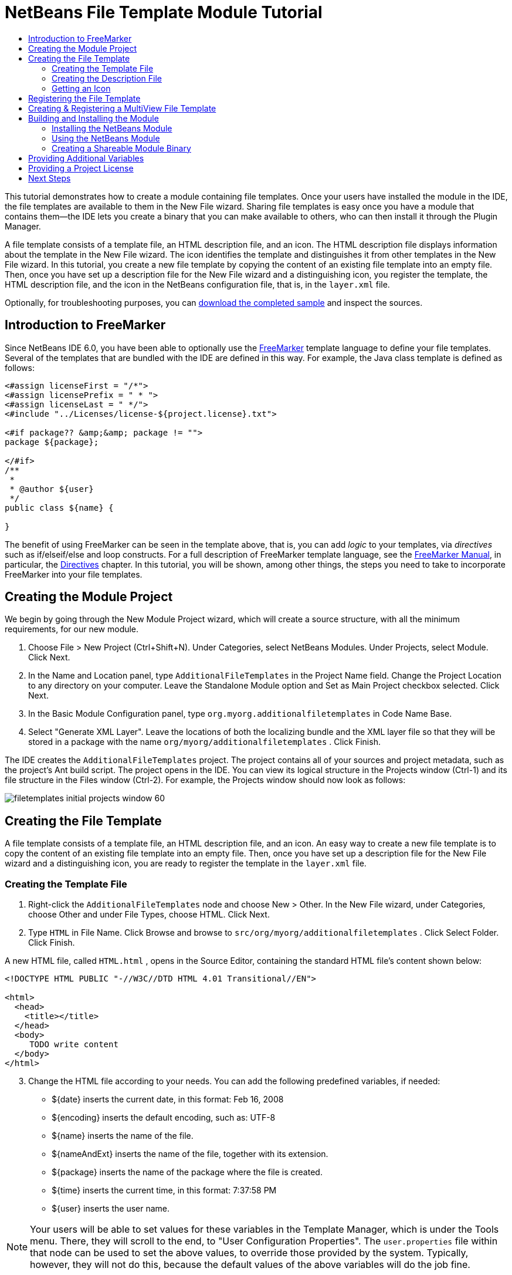 // 
//     Licensed to the Apache Software Foundation (ASF) under one
//     or more contributor license agreements.  See the NOTICE file
//     distributed with this work for additional information
//     regarding copyright ownership.  The ASF licenses this file
//     to you under the Apache License, Version 2.0 (the
//     "License"); you may not use this file except in compliance
//     with the License.  You may obtain a copy of the License at
// 
//       http://www.apache.org/licenses/LICENSE-2.0
// 
//     Unless required by applicable law or agreed to in writing,
//     software distributed under the License is distributed on an
//     "AS IS" BASIS, WITHOUT WARRANTIES OR CONDITIONS OF ANY
//     KIND, either express or implied.  See the License for the
//     specific language governing permissions and limitations
//     under the License.
//

= NetBeans File Template Module Tutorial
:jbake-type: platform_tutorial
:jbake-tags: tutorials 
:jbake-status: published
:syntax: true
:source-highlighter: pygments
:toc: left
:toc-title:
:icons: font
:experimental:
:description: NetBeans File Template Module Tutorial - Apache NetBeans
:keywords: Apache NetBeans Platform, Platform Tutorials, NetBeans File Template Module Tutorial

This tutorial demonstrates how to create a module containing file templates. Once your users have installed the module in the IDE, the file templates are available to them in the New File wizard. Sharing file templates is easy once you have a module that contains them—the IDE lets you create a binary that you can make available to others, who can then install it through the Plugin Manager.

A file template consists of a template file, an HTML description file, and an icon. The HTML description file displays information about the template in the New File wizard. The icon identifies the template and distinguishes it from other templates in the New File wizard. In this tutorial, you create a new file template by copying the content of an existing file template into an empty file. Then, once you have set up a description file for the New File wizard and a distinguishing icon, you register the template, the HTML description file, and the icon in the NetBeans configuration file, that is, in the  ``layer.xml``  file.







Optionally, for troubleshooting purposes, you can  link:http://plugins.netbeans.org/PluginPortal/faces/PluginDetailPage.jsp?pluginid=3755[download the completed sample] and inspect the sources.


== Introduction to FreeMarker

Since NetBeans IDE 6.0, you have been able to optionally use the  link:http://freemarker.org/[FreeMarker] template language to define your file templates. Several of the templates that are bundled with the IDE are defined in this way. For example, the Java class template is defined as follows:


[source,xml]
----

<#assign licenseFirst = "/*">
<#assign licensePrefix = " * ">
<#assign licenseLast = " */">
<#include "../Licenses/license-${project.license}.txt">

<#if package?? &amp;&amp; package != "">
package ${package};

</#if>
/**
 *
 * @author ${user}
 */
public class ${name} {

}
----

The benefit of using FreeMarker can be seen in the template above, that is, you can add _logic_ to your templates, via _directives_ such as if/elseif/else and loop constructs. For a full description of FreeMarker template language, see the  link:http://freemarker.org/docs/index.html[FreeMarker Manual], in particular, the  link:http://freemarker.org/docs/dgui_template_directives.html[Directives] chapter. In this tutorial, you will be shown, among other things, the steps you need to take to incorporate FreeMarker into your file templates.


== Creating the Module Project

We begin by going through the New Module Project wizard, which will create a source structure, with all the minimum requirements, for our new module.


[start=1]
1. Choose File > New Project (Ctrl+Shift+N). Under Categories, select NetBeans Modules. Under Projects, select Module. Click Next.

[start=2]
1. In the Name and Location panel, type  ``AdditionalFileTemplates``  in the Project Name field. Change the Project Location to any directory on your computer. Leave the Standalone Module option and Set as Main Project checkbox selected. Click Next.

[start=3]
1. In the Basic Module Configuration panel, type  ``org.myorg.additionalfiletemplates``  in Code Name Base.

[start=4]
1. Select "Generate XML Layer". Leave the locations of both the localizing bundle and the XML layer file so that they will be stored in a package with the name  ``org/myorg/additionalfiletemplates`` . Click Finish.

The IDE creates the  ``AdditionalFileTemplates``  project. The project contains all of your sources and project metadata, such as the project's Ant build script. The project opens in the IDE. You can view its logical structure in the Projects window (Ctrl-1) and its file structure in the Files window (Ctrl-2). For example, the Projects window should now look as follows:


image::images/filetemplates_initial-projects-window-60.png[]


== Creating the File Template

A file template consists of a template file, an HTML description file, and an icon. An easy way to create a new file template is to copy the content of an existing file template into an empty file. Then, once you have set up a description file for the New File wizard and a distinguishing icon, you are ready to register the template in the  ``layer.xml``  file.


=== Creating the Template File


[start=1]
1. Right-click the  ``AdditionalFileTemplates``  node and choose New > Other. In the New File wizard, under Categories, choose Other and under File Types, choose HTML. Click Next.

[start=2]
1. Type  ``HTML``  in File Name. Click Browse and browse to  ``src/org/myorg/additionalfiletemplates`` . Click Select Folder. Click Finish.

A new HTML file, called  ``HTML.html`` , opens in the Source Editor, containing the standard HTML file's content shown below:


[source,html]
----

<!DOCTYPE HTML PUBLIC "-//W3C//DTD HTML 4.01 Transitional//EN">

<html>
  <head>
    <title></title>
  </head>
  <body>
     TODO write content
  </body>
</html>
----


[start=3]
1. Change the HTML file according to your needs. You can add the following predefined variables, if needed:
* ${date} inserts the current date, in this format: Feb 16, 2008
* ${encoding} inserts the default encoding, such as: UTF-8
* ${name} inserts the name of the file.
* ${nameAndExt} inserts the name of the file, together with its extension.
* ${package} inserts the name of the package where the file is created.
* ${time} inserts the current time, in this format: 7:37:58 PM
* ${user} inserts the user name.

NOTE:  Your users will be able to set values for these variables in the Template Manager, which is under the Tools menu. There, they will scroll to the end, to "User Configuration Properties". The  ``user.properties``  file within that node can be used to set the above values, to override those provided by the system. Typically, however, they will not do this, because the default values of the above variables will do the job fine.

In addition to the predefined variables, you can provide additional variables to your users, via your module. This is explained later in this tutorial. The full list of FreeMarker directives can also be used to add logic to the template:

* #assign
* #else
* #elseif
* #end
* #foreach
* #if
* #include
* #list
* #macro
* #parse
* #set
* #stop

As an example, look at the definition of the Java class template:


[source,xml]
----

<#assign licenseFirst = "/*">
<#assign licensePrefix = " * ">
<#assign licenseLast = " */">
<#include "../Licenses/license-${project.license}.txt">

<#if package?? &amp;&amp; package != "">
package ${package};

</#if>
/**
 *
 * @author ${user}
 */
public class ${name} {

}
----

For information on the #assign directive, see <<license,Providing a Project License>>. For a full description of FreeMarker template language, see the  link:http://freemarker.org/docs/index.html[FreeMarker Manual], in particular, the  link:http://freemarker.org/docs/dgui_template_directives.html[Directives] chapter.


=== Creating the Description File


[start=1]
1. Right-click the  ``org.myorg.additionalfiletemplates``  node and choose New > Other. Under Categories, choose Other. Under File Types, choose HTML File. Click Next. Type  ``Description``  in File Name. Click Browse and browse to  ``src/org/myorg/additionalfiletemplates`` . Click Select Folder. Click Finish.

An empty HTML file opens in the Source Editor and its node appears in the Projects window.


[start=2]
1. Type " ``Creates new HTML file`` " (without the quotation marks) between the  ``<body>``  tags, so that the file looks as follows:

[source,html]
----

<!DOCTYPE HTML PUBLIC "-//W3C//DTD HTML 4.01 Transitional//EN">
<html>
   <head>
      <title></title>
   </head>
   <body>
      Creates new HTML file.
   </body>
</html>
----


=== Getting an Icon

The icon accompanies the file template in the New File wizard. It identifies it and distinguishes it from other file templates. The icon must have a dimension of 16x16 pixels.

Name the icon  ``icon.png``  and add it to the  ``org.myorg.additionalfiletemplates``  package.

The Projects window should now look as follows:


image::images/filetemplates_final-projects-window-60.png[]


== Registering the File Template

Once you have created the file template, you must register it in the NetBeans System Filesystem. The  ``layer.xml``  file is made for this purpose.


[start=1]
1. Add the following entry between the  ``<filesystem>``  tags in the  ``layer.xml``  file:

[source,xml]
----

<folder name="Templates">
        
        <folder name="Other">
            
            <attr name="SystemFileSystem.localizingBundle" stringvalue="org.myorg.additionalfiletemplates.Bundle"/>
            <file name="MyHTML.html" url="HTML.html">
                <attr name="template" boolvalue="true"/>
                <attr name="SystemFileSystem.localizingBundle" stringvalue="org.myorg.additionalfiletemplates.Bundle"/>
                <attr name="SystemFileSystem.icon" urlvalue="nbresloc:/org/myorg/additionalfiletemplates/icon.png"/>
                <attr name="templateWizardURL" urlvalue="nbresloc:/org/myorg/additionalfiletemplates/Description.html"/>
                *<!--Use this line only if your template makes use of the FreeMarker template language:-->*
                <attr name="javax.script.ScriptEngine" stringvalue="freemarker"/>
            </file>
            
        </folder>
        
</folder>
----


[start=2]
1. Add the display name to the  ``Bundle.properties``  file:

[source,java]
----

Templates/Other/MyHTML.html=My HTML File
----


== Creating &amp; Registering a MultiView File Template

In this section, you learn how to create a template that will produce a file that can be used in the "Matisse" GUI Builder.

NOTE:  For troubleshooting purposes,  link:http://plugins.netbeans.org/PluginPortal/faces/PluginDetailPage.jsp?pluginid=14239[download] the related plugin which provides the module described in this section.


[start=1]
1. In the IDE, create the file that you want to turn into a file template. For example, create a JPanel Form from the New File wizard in the IDE.

[start=2]
1. Outside the IDE, in your file system, you will find two files that, together, consitute the file you created in the IDE. Copy the content of the two files into empty files in your module. For example, in your module, create a file named "NewJPanel_form" and another file named "NewJPanel_java". Then copy the content of the two files from outside the IDE into your two files in your module.

[start=3]
1. In your module, create an HTML file for the description text to be displayed in the New File wizard. For example, create a file named "MyJPanel.html" containing the file template descroption.

[start=4]
1. In the layer.xml file, register the files described above as follows, instead of the approach taken in the previous section:

[source,xml]
----

<folder name="Templates">
    <folder name="Java">
        <file name="MyDemoJPanel.java" url="NewJPanel_java">
            <attr name="SystemFileSystem.localizingBundle" stringvalue="org.netbeans.modules.form.resources.Bundle"/>
            <attr name="position" intvalue="200"/>
            <attr name="template" boolvalue="true"/>
            <attr name="instantiatingWizardURL" urlvalue="nbresloc:/org/demo/jpaneltemplate/MyJPanel.html"/>
            <attr name="SystemFileSystem.icon" urlvalue="nbresloc:/org/netbeans/modules/form/resources/palette/frame_16.png"/>
            <attr name="SystemFileSystem.icon32" urlvalue="nbresloc:/org/netbeans/modules/form/resources/palette/frame_32.png"/>
            <attr name="instantiatingIterator" methodvalue="org.netbeans.modules.form.wizard.TemplateWizardIterator.create"/>
            <attr name="javax.script.ScriptEngine" stringvalue="freemarker"/>
            <attr name="templateCategory" stringvalue="java-forms"/>
        </file>
        <file name="MyDemoJPanel.form" url="NewJPanel_form">
            <attr name="template" boolvalue="true"/>
        </file>
    </folder>
</folder>
----


== Building and Installing the Module

The IDE uses an Ant build script to build and install your module. The build script is created for you when you create the module project.


=== Installing the NetBeans Module

In the Projects window, right-click the  ``Additional File Templates``  project and choose Install/Reload in Target Platform.

The module is built and installed in the target IDE or Platform. The target IDE or Platform opens so that you can try out your new module. The default target IDE or Platform is the installation used by the current instance of the development IDE.

NOTE:  When you run your module, you will be using a temporary test user directory, not the development IDE's user directory.


=== Using the NetBeans Module


[start=1]
1. Choose File > New Project (Ctrl-Shift-N) and create a new project.

[start=2]
1. Right-click the project and choose New > Other. The New File wizard opens and displays the new category with its new file type. It should look something like this, although your icon will probably be different:


image::images/filetemplates_new-file-wizard-60.png[]


[start=3]
1. Select the new file type, click Next, and create a new file. When you click Finish, the Source Editor should display the newly created template.


=== Creating a Shareable Module Binary


[start=1]
1. In the Projects window, right-click the  ``Additional File Templates``  project and choose Create NBM.

The NBM file is created and you can view it in the Files window (Ctrl-2):


image::images/filetemplates_shareable-nbm-60.png[]


[start=2]
1. Make it available to others via, for example, e-mail.


== Providing Additional Variables

As discussed earlier, you can supplement predefined variables such as ${user} and ${time}, with your own. For example, you can define your template like this, if you want to pass in a variable representing a list of names:


[source,html]
----

<!DOCTYPE HTML PUBLIC "-//W3C//DTD HTML 4.01 Transitional//EN">

<html>
  <head>
    <title></title>
  </head>
  <body>
  
        <#list names as oneName>
            <b>${oneName}</b>
        </#list>

  </body>
</html>
----

Above, the FreeMarker #list directive iterates through a variable called "names", with each instance being called "oneName". Each value of the iteration is then printed in the file, between bold tags. The value of "names" could come from a variety of places, typically from a wizard panel, where the user, in this case, would have selected a set of names from a list.

To enable the above, that is, to iterate through a new variable, see  link:http://netbeans.dzone.com/news/freemarker-netbeans-ide-60-first-scenario[FreeMarker in NetBeans IDE 6.0: First Scenario] and then see the discussion of  ``DataObject.createFromTemplate(df, targetName, hashMap)``  in  link:http://blogs.oracle.com/geertjan/entry/freemarker_baked_into_netbeans_ide1[this blog entry].


== Providing a Project License

One point that has not been discussed yet relates to the FreeMarker #assign directive, which is only relevant if you are interested in enabling the user to generate a project license when the file is created. To cater to your user's licensing needs, you can provide licensing directives in the file template. Then all files within the user's project will be created with the licensing directives that you have provided.

To make sense of this, take the following steps:


[start=1]
1. Go to the Tools menu. Choose Templates. Open the Java | Java Class template in the editor:


image::http://blogs.oracle.com/geertjan/resource/freemarker-in-nb-2.png[]


[start=2]
1. The template above, and the ramifications of defining it in FreeMarker, have been discussed above. However, let's look specifically at the first four lines:

[source,java]
----

<#assign licenseFirst = "/*">
<#assign licensePrefix = " * ">
<#assign licenseLast = " */">
<#include "../Licenses/license-${project.license}.txt">
----

These four lines have to do with _licensing_. The last line determines the license that will be used, per project. The first three determine the characters in front of and behind each line in the license. Above are the four lines for Java source files. Here is the same set of definitions that you will find at the start of the Properties file template:


[source,java]
----

<#assign licensePrefix = "# ">
<#include "../Licenses/license-${project.license}.txt">
----

The first line tells us that each line in the license will be prefixed with a "# ", instead of with a "*", which is the prefix for Java source files (with "/*" for the first line and " */" for the last line). To verify this, create a Java source file and then create a Properties file. You will see a license in both cases. However, the characters prefixing and postfixing each line is different, because of the above definitions.


[start=3]
1. Next, let's look at the license itself. Notice this line in the templates above:

[source,java]
----

<#include "../Licenses/license-${project.license}.txt">
----

In particular, notice this part:


[source,java]
----

${project.license}
----

Put that, as a key, in your application's  ``nbproject/project.properties``  file. Now add a value. For example:


[source,java]
----

project.license=apache
----

Now look in the Template Manager again, in the Licenses folder. You see some templates there. Create a new one called " ``license-apache.txt`` ". For now, you can just copy an existing one and paste it in the same category in the Template Manager. Then, next time that you create a file that is defined by a FreeMarker template that includes this line:


[source,java]
----

<#include "../Licenses/license-${project.license}.txt">
----

...you will have the specified license embedded within the newly created file.

In summary, since NetBeans IDE 6.0, you are able to let the user define, per project, the license that each of its files should display. Plus, imagine if the user needs to create a new project with a different license. Assuming the user has a set of licenses defined in the Template Manager, using a new license is as simple as adding that one key/value pair to the  ``nbproject/project.properties``  file. That was not possible before but, thanks to FreeMarker support, is possible now. For further reading about licensing, especially the comments at the end of it, see  link:http://blogs.oracle.com/geertjan/date/20071126[this blog entry].

link:http://netbeans.apache.org/community/mailing-lists.html[Send Us Your Feedback]


== Next Steps

For more information about creating and developing NetBeans Module, see the following resources:

*  link:https://netbeans.apache.org/kb/docs/platform.html[Other Related Tutorials]
*  link:https://bits.netbeans.org/dev/javadoc/[NetBeans API Javadoc]
